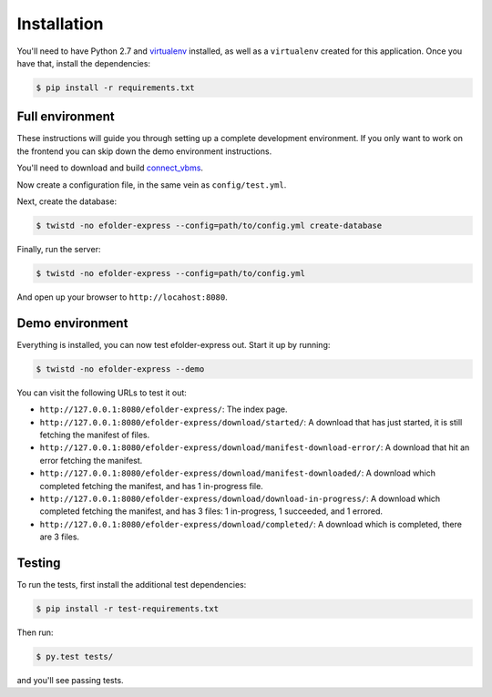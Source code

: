 Installation
============

You'll need to have Python 2.7 and `virtualenv`_ installed, as well as a
``virtualenv`` created for this application. Once you have that, install the
dependencies:

.. code-block:: console

    $ pip install -r requirements.txt

Full environment
----------------

These instructions will guide you through setting up a complete development
environment. If you only want to work on the frontend you can skip down the demo
environment instructions.

You'll need to download and build `connect_vbms`_.

Now create a configuration file, in the same vein as ``config/test.yml``.

Next, create the database:

.. code-block:: console

    $ twistd -no efolder-express --config=path/to/config.yml create-database

Finally, run the server:

.. code-block:: console

    $ twistd -no efolder-express --config=path/to/config.yml

And open up your browser to ``http://locahost:8080``.

Demo environment
----------------

Everything is installed, you can now test efolder-express out. Start it up by
running:

.. code-block:: console

    $ twistd -no efolder-express --demo

You can visit the following URLs to test it out:

* ``http://127.0.0.1:8080/efolder-express/``: The index page.
* ``http://127.0.0.1:8080/efolder-express/download/started/``: A download that
  has just started, it is still fetching the manifest of files.
* ``http://127.0.0.1:8080/efolder-express/download/manifest-download-error/``:
  A download that hit an error fetching the manifest.
* ``http://127.0.0.1:8080/efolder-express/download/manifest-downloaded/``: A
  download which completed fetching the manifest, and has 1 in-progress file.
* ``http://127.0.0.1:8080/efolder-express/download/download-in-progress/``: A
  download which completed fetching the manifest, and has 3 files: 1
  in-progress, 1 succeeded, and 1 errored.
* ``http://127.0.0.1:8080/efolder-express/download/completed/``: A download
  which is completed, there are 3 files.

Testing
-------

To run the tests, first install the additional test dependencies:

.. code-block:: console

    $ pip install -r test-requirements.txt

Then run:

.. code-block:: console

    $ py.test tests/

and you'll see passing tests.

.. _`virtualenv`: https://packaging.python.org/en/latest/installing.html#requirements-for-installing-packages
.. _`connect_vbms`: https://github.com/department-of-veterans-affairs/connect_vbms
